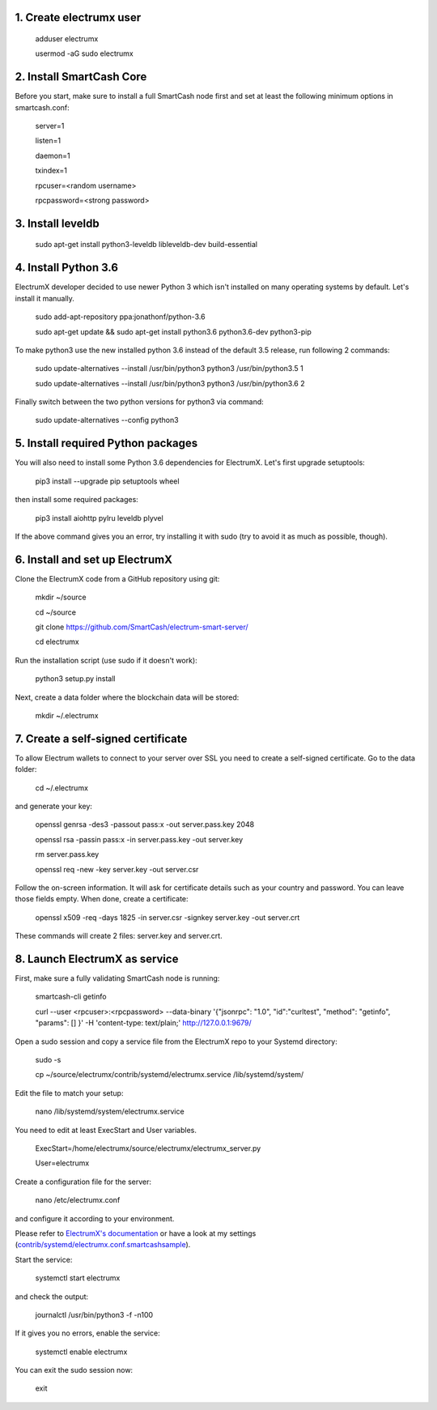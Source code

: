 1. Create electrumx user
========================

        adduser electrumx

        usermod -aG sudo electrumx


2. Install SmartCash Core
=====================
Before you start, make sure to install a full SmartCash node first and set at least the following minimum options in smartcash.conf:

        server=1

        listen=1

        daemon=1

        txindex=1

        rpcuser=<random username>

        rpcpassword=<strong password>


3. Install leveldb
==================

        sudo apt-get install python3-leveldb libleveldb-dev build-essential


4. Install Python 3.6
=====================
ElectrumX developer decided to use newer Python 3 which isn't installed on many operating systems by default. Let's install it manually.

        sudo add-apt-repository ppa:jonathonf/python-3.6

        sudo apt-get update && sudo apt-get install python3.6 python3.6-dev python3-pip

To make python3 use the new installed python 3.6 instead of the default 3.5 release, run following 2 commands:

        sudo update-alternatives --install /usr/bin/python3 python3 /usr/bin/python3.5 1

        sudo update-alternatives --install /usr/bin/python3 python3 /usr/bin/python3.6 2

Finally switch between the two python versions for python3 via command:

        sudo update-alternatives --config python3


5. Install required Python packages
===================================
You will also need to install some Python 3.6 dependencies for ElectrumX.
Let's first upgrade setuptools:

        pip3 install --upgrade pip setuptools wheel

then install some required packages:

        pip3 install aiohttp pylru leveldb plyvel

If the above command gives you an error, try installing it with sudo (try to avoid it as much as possible, though).


6. Install and set up ElectrumX
===============================
Clone the ElectrumX code from a GitHub repository using git:

        mkdir ~/source

        cd ~/source

        git clone https://github.com/SmartCash/electrum-smart-server/

        cd electrumx

Run the installation script (use sudo if it doesn't work):

        python3 setup.py install

Next, create a data folder where the blockchain data will be stored:

        mkdir ~/.electrumx


7. Create a self-signed certificate
===================================
To allow Electrum wallets to connect to your server over SSL you need to create a self-signed certificate.
Go to the data folder:

        cd ~/.electrumx

and generate your key:

        openssl genrsa -des3 -passout pass:x -out server.pass.key 2048

        openssl rsa -passin pass:x -in server.pass.key -out server.key

        rm server.pass.key

        openssl req -new -key server.key -out server.csr

Follow the on-screen information. It will ask for certificate details such as your country and password. You can leave those fields empty.
When done, create a certificate:

        openssl x509 -req -days 1825 -in server.csr -signkey server.key -out server.crt

These commands will create 2 files: server.key and server.crt.


8. Launch ElectrumX as service
==============================
First, make sure a fully validating SmartCash node is running:

        smartcash-cli getinfo

        curl --user <rpcuser>:<rpcpassword> --data-binary '{"jsonrpc": "1.0", "id":"curltest", "method": "getinfo", "params": [] }' -H 'content-type: text/plain;' http://127.0.0.1:9679/

Open a sudo session and copy a service file from the ElectrumX repo to your Systemd directory:

        sudo -s

        cp ~/source/electrumx/contrib/systemd/electrumx.service /lib/systemd/system/

Edit the file to match your setup:

        nano /lib/systemd/system/electrumx.service

You need to edit at least ExecStart and User variables.

        ExecStart=/home/electrumx/source/electrumx/electrumx_server.py

        User=electrumx

Create a configuration file for the server:

        nano /etc/electrumx.conf

and configure it according to your environment.

Please refer to `ElectrumX's documentation`_ or have a look at my settings (`contrib/systemd/electrumx.conf.smartcashsample`_).

Start the service:

        systemctl start electrumx

and check the output:

        journalctl /usr/bin/python3 -f -n100

If it gives you no errors, enable the service:

        systemctl enable electrumx

You can exit the sudo session now:

        exit

.. _contrib/systemd/electrumx.conf.smartcashsample: https://github.com/rc125/electrumx/blob/master/contrib/systemd/electrumx.conf.smartcashsample
.. _ElectrumX's documentation: https://github.com/rc125/electrumx/blob/master/docs/ENVIRONMENT.rst
